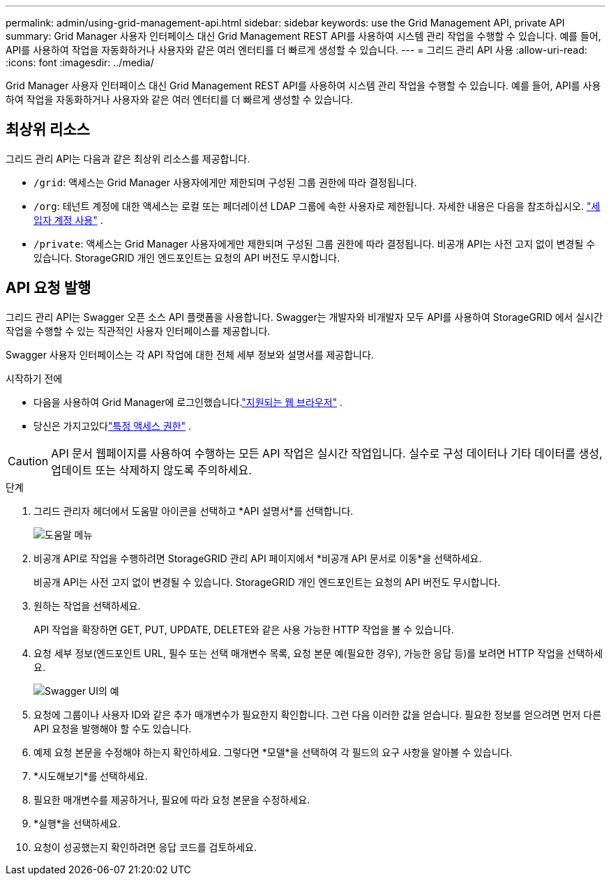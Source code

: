 ---
permalink: admin/using-grid-management-api.html 
sidebar: sidebar 
keywords: use the Grid Management API, private API 
summary: Grid Manager 사용자 인터페이스 대신 Grid Management REST API를 사용하여 시스템 관리 작업을 수행할 수 있습니다.  예를 들어, API를 사용하여 작업을 자동화하거나 사용자와 같은 여러 엔터티를 더 빠르게 생성할 수 있습니다. 
---
= 그리드 관리 API 사용
:allow-uri-read: 
:icons: font
:imagesdir: ../media/


[role="lead"]
Grid Manager 사용자 인터페이스 대신 Grid Management REST API를 사용하여 시스템 관리 작업을 수행할 수 있습니다.  예를 들어, API를 사용하여 작업을 자동화하거나 사용자와 같은 여러 엔터티를 더 빠르게 생성할 수 있습니다.



== 최상위 리소스

그리드 관리 API는 다음과 같은 최상위 리소스를 제공합니다.

* `/grid`: 액세스는 Grid Manager 사용자에게만 제한되며 구성된 그룹 권한에 따라 결정됩니다.
* `/org`: 테넌트 계정에 대한 액세스는 로컬 또는 페더레이션 LDAP 그룹에 속한 사용자로 제한됩니다. 자세한 내용은 다음을 참조하십시오. link:../tenant/index.html["세입자 계정 사용"] .
* `/private`: 액세스는 Grid Manager 사용자에게만 제한되며 구성된 그룹 권한에 따라 결정됩니다.  비공개 API는 사전 고지 없이 변경될 수 있습니다.  StorageGRID 개인 엔드포인트는 요청의 API 버전도 무시합니다.




== API 요청 발행

그리드 관리 API는 Swagger 오픈 소스 API 플랫폼을 사용합니다.  Swagger는 개발자와 비개발자 모두 API를 사용하여 StorageGRID 에서 실시간 작업을 수행할 수 있는 직관적인 사용자 인터페이스를 제공합니다.

Swagger 사용자 인터페이스는 각 API 작업에 대한 전체 세부 정보와 설명서를 제공합니다.

.시작하기 전에
* 다음을 사용하여 Grid Manager에 로그인했습니다.link:../admin/web-browser-requirements.html["지원되는 웹 브라우저"] .
* 당신은 가지고있다link:admin-group-permissions.html["특정 액세스 권한"] .



CAUTION: API 문서 웹페이지를 사용하여 수행하는 모든 API 작업은 실시간 작업입니다.  실수로 구성 데이터나 기타 데이터를 생성, 업데이트 또는 삭제하지 않도록 주의하세요.

.단계
. 그리드 관리자 헤더에서 도움말 아이콘을 선택하고 *API 설명서*를 선택합니다.
+
image::../media/help_menu.png[도움말 메뉴]

. 비공개 API로 작업을 수행하려면 StorageGRID 관리 API 페이지에서 *비공개 API 문서로 이동*을 선택하세요.
+
비공개 API는 사전 고지 없이 변경될 수 있습니다.  StorageGRID 개인 엔드포인트는 요청의 API 버전도 무시합니다.

. 원하는 작업을 선택하세요.
+
API 작업을 확장하면 GET, PUT, UPDATE, DELETE와 같은 사용 가능한 HTTP 작업을 볼 수 있습니다.

. 요청 세부 정보(엔드포인트 URL, 필수 또는 선택 매개변수 목록, 요청 본문 예(필요한 경우), 가능한 응답 등)를 보려면 HTTP 작업을 선택하세요.
+
image::../media/swagger_example.png[Swagger UI의 예]

. 요청에 그룹이나 사용자 ID와 같은 추가 매개변수가 필요한지 확인합니다.  그런 다음 이러한 값을 얻습니다.  필요한 정보를 얻으려면 먼저 다른 API 요청을 발행해야 할 수도 있습니다.
. 예제 요청 본문을 수정해야 하는지 확인하세요.  그렇다면 *모델*을 선택하여 각 필드의 요구 사항을 알아볼 수 있습니다.
. *시도해보기*를 선택하세요.
. 필요한 매개변수를 제공하거나, 필요에 따라 요청 본문을 수정하세요.
. *실행*을 선택하세요.
. 요청이 성공했는지 확인하려면 응답 코드를 검토하세요.

